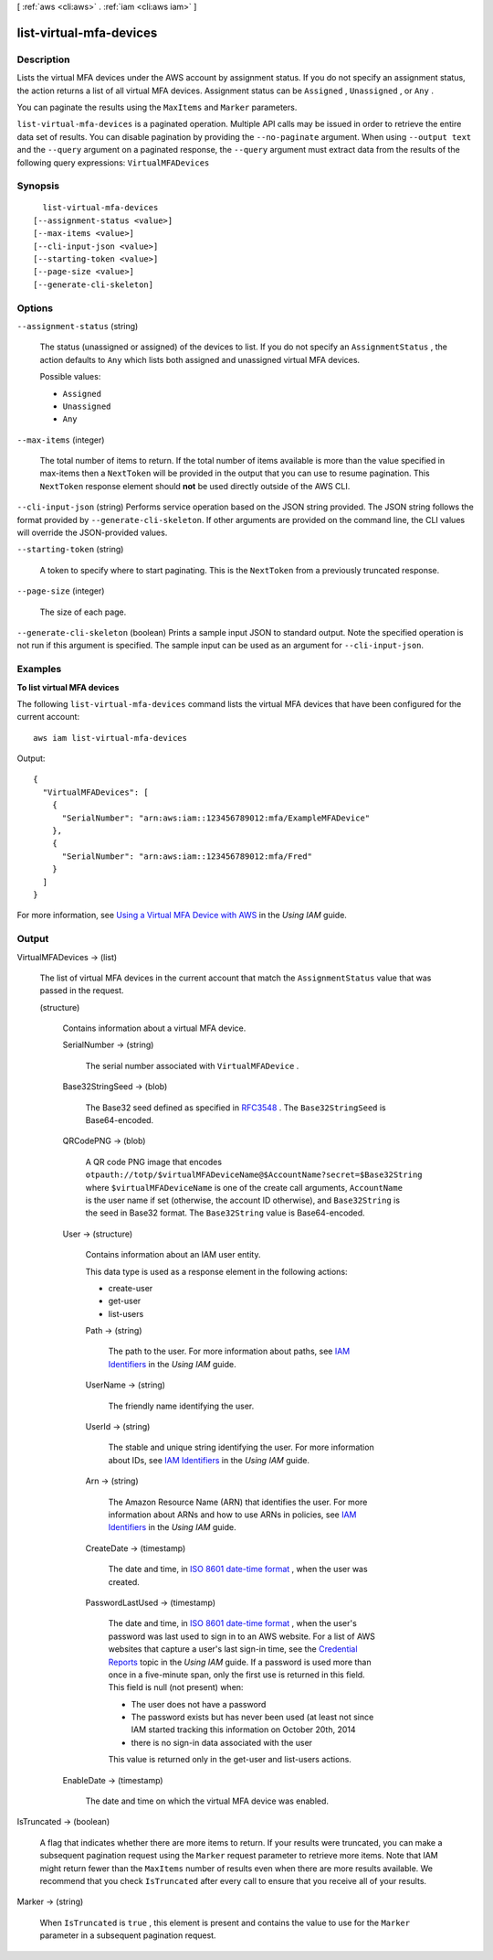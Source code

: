 [ :ref:`aws <cli:aws>` . :ref:`iam <cli:aws iam>` ]

.. _cli:aws iam list-virtual-mfa-devices:


************************
list-virtual-mfa-devices
************************



===========
Description
===========



Lists the virtual MFA devices under the AWS account by assignment status. If you do not specify an assignment status, the action returns a list of all virtual MFA devices. Assignment status can be ``Assigned`` , ``Unassigned`` , or ``Any`` . 

 

You can paginate the results using the ``MaxItems`` and ``Marker`` parameters. 



``list-virtual-mfa-devices`` is a paginated operation. Multiple API calls may be issued in order to retrieve the entire data set of results. You can disable pagination by providing the ``--no-paginate`` argument.
When using ``--output text`` and the ``--query`` argument on a paginated response, the ``--query`` argument must extract data from the results of the following query expressions: ``VirtualMFADevices``


========
Synopsis
========

::

    list-virtual-mfa-devices
  [--assignment-status <value>]
  [--max-items <value>]
  [--cli-input-json <value>]
  [--starting-token <value>]
  [--page-size <value>]
  [--generate-cli-skeleton]




=======
Options
=======

``--assignment-status`` (string)


  The status (unassigned or assigned) of the devices to list. If you do not specify an ``AssignmentStatus`` , the action defaults to ``Any`` which lists both assigned and unassigned virtual MFA devices. 

  

  Possible values:

  
  *   ``Assigned``

  
  *   ``Unassigned``

  
  *   ``Any``

  

  

``--max-items`` (integer)
 

  The total number of items to return. If the total number of items available is more than the value specified in max-items then a ``NextToken`` will be provided in the output that you can use to resume pagination. This ``NextToken`` response element should **not** be used directly outside of the AWS CLI.

   

``--cli-input-json`` (string)
Performs service operation based on the JSON string provided. The JSON string follows the format provided by ``--generate-cli-skeleton``. If other arguments are provided on the command line, the CLI values will override the JSON-provided values.

``--starting-token`` (string)
 

  A token to specify where to start paginating. This is the ``NextToken`` from a previously truncated response.

   

``--page-size`` (integer)
 

  The size of each page.

   

  

  

``--generate-cli-skeleton`` (boolean)
Prints a sample input JSON to standard output. Note the specified operation is not run if this argument is specified. The sample input can be used as an argument for ``--cli-input-json``.



========
Examples
========

**To list virtual MFA devices**

The following ``list-virtual-mfa-devices`` command lists the virtual MFA devices that have been configured for the current account::

  aws iam list-virtual-mfa-devices

Output::

  {
    "VirtualMFADevices": [
      {
        "SerialNumber": "arn:aws:iam::123456789012:mfa/ExampleMFADevice"
      },
      {
        "SerialNumber": "arn:aws:iam::123456789012:mfa/Fred"
      }
    ]
  }

For more information, see `Using a Virtual MFA Device with AWS`_ in the *Using IAM* guide.

.. _`Using a Virtual MFA Device with AWS`: http://docs.aws.amazon.com/IAM/latest/UserGuide/Using_VirtualMFA.html



======
Output
======

VirtualMFADevices -> (list)

  

  The list of virtual MFA devices in the current account that match the ``AssignmentStatus`` value that was passed in the request. 

  

  (structure)

    

    Contains information about a virtual MFA device.

    

    SerialNumber -> (string)

      

      The serial number associated with ``VirtualMFADevice`` .

      

      

    Base32StringSeed -> (blob)

      

      The Base32 seed defined as specified in `RFC3548`_ . The ``Base32StringSeed`` is Base64-encoded. 

      

      

    QRCodePNG -> (blob)

      

      A QR code PNG image that encodes ``otpauth://totp/$virtualMFADeviceName@$AccountName?secret=$Base32String`` where ``$virtualMFADeviceName`` is one of the create call arguments, ``AccountName`` is the user name if set (otherwise, the account ID otherwise), and ``Base32String`` is the seed in Base32 format. The ``Base32String`` value is Base64-encoded. 

      

      

    User -> (structure)

      

      Contains information about an IAM user entity.

       

      This data type is used as a response element in the following actions:

       

       
      *  create-user   
       
      *  get-user   
       
      *  list-users   
       

      

      Path -> (string)

        

        The path to the user. For more information about paths, see `IAM Identifiers`_ in the *Using IAM* guide.

        

        

      UserName -> (string)

        

        The friendly name identifying the user.

        

        

      UserId -> (string)

        

        The stable and unique string identifying the user. For more information about IDs, see `IAM Identifiers`_ in the *Using IAM* guide.

        

        

      Arn -> (string)

        

        The Amazon Resource Name (ARN) that identifies the user. For more information about ARNs and how to use ARNs in policies, see `IAM Identifiers`_ in the *Using IAM* guide. 

        

        

      CreateDate -> (timestamp)

        

        The date and time, in `ISO 8601 date-time format`_ , when the user was created.

        

        

      PasswordLastUsed -> (timestamp)

        

        The date and time, in `ISO 8601 date-time format`_ , when the user's password was last used to sign in to an AWS website. For a list of AWS websites that capture a user's last sign-in time, see the `Credential Reports`_ topic in the *Using IAM* guide. If a password is used more than once in a five-minute span, only the first use is returned in this field. This field is null (not present) when:

         

         
        * The user does not have a password 
         
        * The password exists but has never been used (at least not since IAM started tracking this information on October 20th, 2014 
         
        * there is no sign-in data associated with the user 
         

         

        This value is returned only in the  get-user and  list-users actions. 

        

        

      

    EnableDate -> (timestamp)

      

      The date and time on which the virtual MFA device was enabled.

      

      

    

  

IsTruncated -> (boolean)

  

  A flag that indicates whether there are more items to return. If your results were truncated, you can make a subsequent pagination request using the ``Marker`` request parameter to retrieve more items. Note that IAM might return fewer than the ``MaxItems`` number of results even when there are more results available. We recommend that you check ``IsTruncated`` after every call to ensure that you receive all of your results.

  

  

Marker -> (string)

  

  When ``IsTruncated`` is ``true`` , this element is present and contains the value to use for the ``Marker`` parameter in a subsequent pagination request.

  

  



.. _RFC3548: http://www.ietf.org/rfc/rfc3548.txt
.. _ISO 8601 date-time format: http://www.iso.org/iso/iso8601
.. _IAM Identifiers: http://docs.aws.amazon.com/IAM/latest/UserGuide/Using_Identifiers.html
.. _Credential Reports: http://docs.aws.amazon.com/IAM/latest/UserGuide/credential-reports.html
